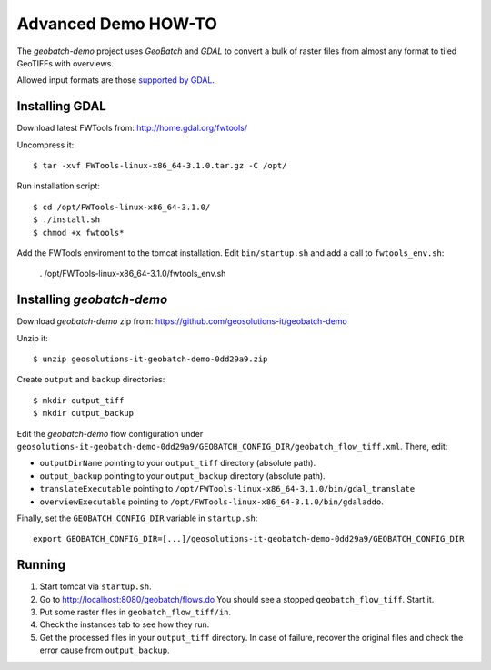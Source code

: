 .. |GB| replace:: *GeoBatch*
.. |demo| replace:: *geobatch-demo*

Advanced Demo HOW-TO
====================

The |demo| project uses |GB| and *GDAL* to convert a bulk of raster files from almost any format to tiled GeoTIFFs with overviews.

Allowed input formats are those `supported by GDAL <http://www.gdal.org/formats_list.html>`_.


Installing GDAL
---------------

Download latest FWTools from: http://home.gdal.org/fwtools/

Uncompress it::

  $ tar -xvf FWTools-linux-x86_64-3.1.0.tar.gz -C /opt/

Run installation script::

  $ cd /opt/FWTools-linux-x86_64-3.1.0/
  $ ./install.sh
  $ chmod +x fwtools*

Add the FWTools enviroment to the tomcat installation.
Edit ``bin/startup.sh`` and add a call to ``fwtools_env.sh``:

 . /opt/FWTools-linux-x86_64-3.1.0/fwtools_env.sh


Installing |demo|
-----------------

Download |demo| zip from: https://github.com/geosolutions-it/geobatch-demo

Unzip it::

  $ unzip geosolutions-it-geobatch-demo-0dd29a9.zip

Create ``output`` and ``backup`` directories::

  $ mkdir output_tiff
  $ mkdir output_backup

Edit the |demo| flow configuration under ``geosolutions-it-geobatch-demo-0dd29a9/GEOBATCH_CONFIG_DIR/geobatch_flow_tiff.xml``. There, edit:

* ``outputDirName`` pointing to your ``output_tiff`` directory (absolute path).
* ``output_backup`` pointing to your ``output_backup`` directory (absolute path).
* ``translateExecutable`` pointing to ``/opt/FWTools-linux-x86_64-3.1.0/bin/gdal_translate``
* ``overviewExecutable`` pointing to ``/opt/FWTools-linux-x86_64-3.1.0/bin/gdaladdo``.

Finally, set the ``GEOBATCH_CONFIG_DIR`` variable in ``startup.sh``::

  export GEOBATCH_CONFIG_DIR=[...]/geosolutions-it-geobatch-demo-0dd29a9/GEOBATCH_CONFIG_DIR

Running
-------

#. Start tomcat via ``startup.sh``.
#. Go to http://localhost:8080/geobatch/flows.do You should see a stopped ``geobatch_flow_tiff``. Start it.
#. Put some raster files in ``geobatch_flow_tiff/in``.
#. Check the instances tab to see how they run.
#. Get the processed files in your ``output_tiff`` directory. In case of failure, recover the original files and check the error cause from ``output_backup``.

